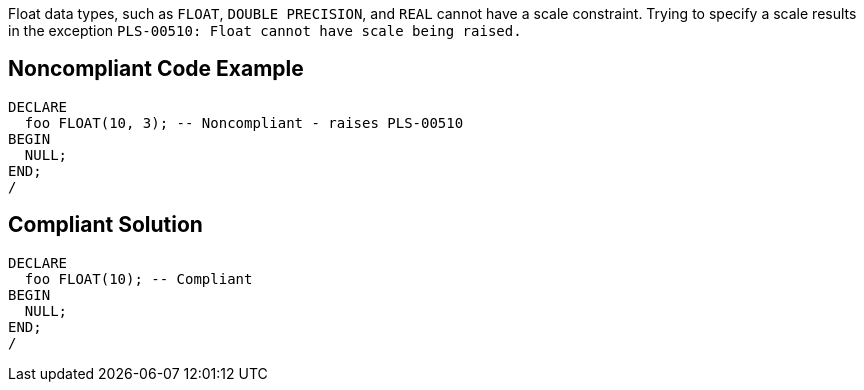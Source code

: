 Float data types, such as ``++FLOAT++``, ``++DOUBLE PRECISION++``, and ``++REAL++`` cannot have a scale constraint. Trying to specify a scale results in the exception ``++PLS-00510: Float cannot have scale being raised.++``


== Noncompliant Code Example

----
DECLARE
  foo FLOAT(10, 3); -- Noncompliant - raises PLS-00510
BEGIN
  NULL;
END;
/
----


== Compliant Solution

----
DECLARE
  foo FLOAT(10); -- Compliant
BEGIN
  NULL;
END;
/
----

